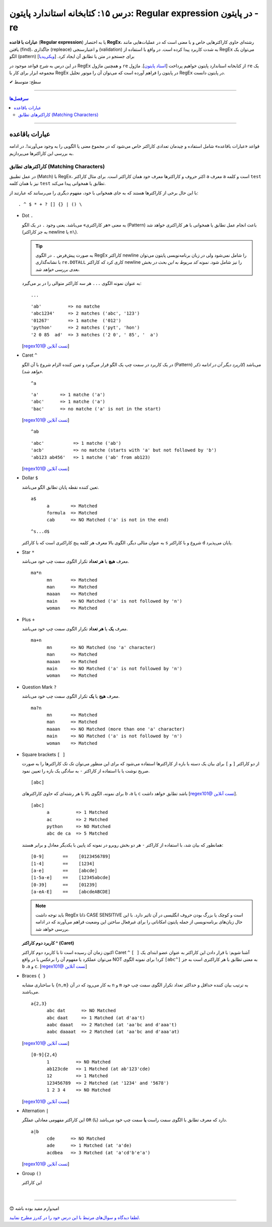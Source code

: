.. role:: emoji-size

.. meta::
   :description: کتاب آموزش زبان برنامه نویسی پایتون به فارسی، آموزش ماژول re در پایتون، عبارات باقاعده در پایتون، Regular expression در پایتون، regex در پایتون
   :keywords:  آموزش, آموزش پایتون, آموزش برنامه نویسی, پایتون, تابع, کتابخانه, پایتون, re


درس ۱۵: کتابخانه استاندارد پایتون: Regular expression در پایتون - re
============================================================================

**عبارات با قاعده** (**Regular expression**) یا به اختصار **RegEx**، رشته‌ای حاوی کاراکترهایی خاص و با معنی است که در عملیات‌هایی مانند یافتن (find)، جاگذاری (repleace) و اعتبارسنجی (validation) به شدت کاربرد پیدا کرده است. در واقع با استفاده از RegEx می‌توان یک الگو (pattern) برای جستجو در متن یا تطابق آن ایجاد کرد.  [`ویکی‌پدیا <https://en.wikipedia.org/wiki/Regular_expression>`__]

در این درس به شرح قواعد موجود در RegEx و همچنین ماژول ``re`` از کتابخانه استاندارد پایتون خواهیم پرداخت [`اسناد پایتون <https://docs.python.org/3/library/re.html>`__]. ماژول ``re`` یک مجموعه ابزار برای کار با RegEx در پایتون را فراهم آورده است که می‌توان آن را موتور تحلیل RegEx در پایتون دانست.





:emoji-size:`✔` سطح: متوسط

----


.. contents:: سرفصل‌ها
    :depth: 2

----

عبارات باقاعده
-----------------

قواعد «عبارات باقاعده» شامل استفاده و چیدمان تعدادی کاراکتر خاص می‌شود که در مجموع معنی یا الگویی را به وجود می‌آورند!. در ادامه به بررسی این کاراکترها می‌پردازیم.


کاراکترهای تطابق (Matching Characters)
~~~~~~~~~~~~~~~~~~~~~~~~~~~~~~~~~~~~~~~~~~~~~~

در عمل تطبیق (Match) با RegEx، اکثر حروف و کاراکتر‌ها معرف خود همان کاراکتر است. برای مثال کاراکتر ``a`` معرف ``a`` است و  کلمه ``test`` نیز با همان کلمه ``test`` تطابق یا همخوانی پیدا می‌کند. 


با این حال برخی از کاراکترها هستند که به جای همخوانی با خود، مفهوم دیگری را می‌رسانند که عبارتند از::

  . ^ $ * + ? [] {} | () \


* Dot ``.``

  به معنی «هر کاراکتری» می‌باشد. یعنی وجود ``.`` در یک الگو (Pattern) باعث انجام عمل تطابق یا همخوانی با هر کاراکتری خواهد شد (به جز کاراکتر newline یا ``n\``).

  .. tip::
      به صورت پیش‌فرض ``.`` در الگوی RegEx کاراکتر newline را شامل نمی‌شود ولی در زبان برنامه‌نویسی پایتون می‌توان با نشانه‌گذاری ``re.DOTALL`` کاری کرد که کاراکتر newline را نیز شامل شود. *نمونه کد مربوط به این بحث در بخش بعدی بررسی خواهد شد.*

  به عنوان نمونه الگوی ``...`` هر سه کاراکتر متوالی را در بر می‌گیرد::

    ...


  ::

    'ab'          => no matche
    'abc1234'     => 2 matches ('abc', '123')
    '01267'       => 1 matche  ('012')
    'python'      => 2 matches ('pyt', 'hon')
    '2 0 85  ad'  => 3 matches ('2 0', ' 85', '  a')

  [`regex101@ تست آنلاین <https://regex101.com/r/IIc4Fh/7>`__]



* Caret ``^``

  در یک کاربرد در سمت چپ یک الگو قرار می‌گیرد و تعین کننده الزام شروع با آن الگو (Pattern) می‌باشد (*کاربرد دیگر آن در ادامه ذکر خواهد شد*).


  ::

    ^a


  ::

    'a'        => 1 matche ('a')
    'abc'      => 1 matche ('a')
    'bac'      => no matche ('a' is not in the start)

  [`regex101@ تست آنلاین <https://regex101.com/r/IIc4Fh/8>`__]


  ::

    ^ab

  ::

    'abc'           => 1 matche ('ab')
    'acb'           => no matche (starts with 'a' but not followed by 'b')
    'ab123 ab456'   => 1 matche ('ab' from ab123)


  [`regex101@ تست آنلاین <https://regex101.com/r/IIc4Fh/10>`__]


* Dollar ``$``

  تعین کننده نقطه پایان تطابق الگو می‌باشد.


  ::

     a$
           a        => Matched
           formula  => Matched
           cab      => NO Matched ('a' is not in the end)


  ::

     ^s...d$
   
  به عنوان مثالی دیگر، الگوی بالا معرف هر کلمه پنج کاراکتری است که با کاراکتر ``s`` شروع و با کاراکتر ``d`` پایان می‌پذیرد.


* Star ``*``

  معرف **هیچ** یا **هر تعداد** تکرار الگوی سمت چپ خود می‌باشد.


  ::

     ma*n
           mn       => Matched
           man      => Matched
           maaan    => Matched
           main     => NO Matched ('a' is not followed by 'n')
           woman    => Matched


* Plus ``+``

  معرف **یک** یا **هر تعداد** تکرار الگوی سمت چپ خود می‌باشد.


  ::

     ma+n
           mn       => NO Matched (no 'a' character)
           man      => Matched
           maaan    => Matched
           main     => NO Matched ('a' is not followed by 'n')
           woman    => Matched



* Question Mark ``?``

  معرف **هیج** یا **یک** تکرار الگوی سمت چپ خود می‌باشد.


  ::

     ma?n
           mn       => Matched
           man      => Matched
           maaan    => NO Matched (more than one 'a' character)
           main     => NO Matched ('a' is not followed by 'n')
           woman    => Matched



* Square brackets ``[ ]``

  از دو کاراکتر ``[`` و  ``]`` برای بیان یک دسته یا بازه از کاراکترها استفاده می‌شود که برای این منظور می‌توان تک تک کاراکترها را به صورت صریح نوشت یا با استفاده از کاراکتر ``-`` به سادگی یک بازه را تعیین نمود.


  ::

     [abc]

  برای نمونه، الگوی بالا با هر رشته‌ای که حاوی کاراکتر‌های   ``b`` ،``a`` یا ``c`` باشد تطابق خواهد داشت [`regex101@ تست آنلاین <https://regex101.com/r/IIc4Fh/2>`__].


  ::

     [abc]
           a          => 1 Matched
           ac         => 2 Matched
           python     => NO Matched
           abc de ca  => 5 Matched


  همانطور که بیان شد، با استفاده از کاراکتر ``-`` هر دو بخش روبرو در نمونه کد پایین با یکدیگر معادل و برابر هستند::

     [0-9]       ==    [0123456789]
     [1-4]       ==    [1234]
     [a-e]       ==    [abcde]
     [1-5a-e]    ==    [12345abcde]
     [0-39]      ==    [01239]
     [a-eA-E]    ==    [abcdeABCDE]


  .. note::
      باید توجه داشت RegEx ذاتا CASE SENSITIVE است و کوچک یا بزرگ بودن حروف انگلیسی در آن تاثیر دارد. با این حال زبان‌های برنامه‌نویسی از جمله پایتون امکاناتی را برای غیرفعال ساختن این وضعیت فراهم می‌آورند که در ادامه بررسی خواهد شد.


  **کاربرد دوم کاراکتر  ^ (Caret)**

  اکنون زمان آن رسیده است تا با کاربرد دوم کاراکتر Caret ``^`` آشنا شویم: با قرار دادن این کاراکتر به عنوان عضو ابتدای یک ``[ ]`` می‌توان عملکرد یا مفهوم آن را برعکس‌ یا در واقع NOT کرد! برای نمونه الگوی ``[abc^]`` به معنی تطابق با هر کاراکتری است به جز ``b`` ،``a`` و ``c``. [`regex101@ تست آنلاین <https://regex101.com/r/IIc4Fh/3>`__]



* Braces ``{ }``

  با ساختاری مشابه ``{n,m}`` به کار می‌رود که در آن ``n`` و ``m`` به ترتیب بیان کننده حداقل و حداکثر تعداد تکرار الگوی سمت چپ خود می‌باشند.


  ::

     a{2,3}
           abc dat      => NO Matched
           abc daat     => 1 Matched (at d'aa't)
           aabc daaat   => 2 Matched (at 'aa'bc and d'aaa't)
           aabc daaaat  => 2 Matched (at 'aa'bc and d'aaa'at)


  [`regex101@ تست آنلاین <https://regex101.com/r/IIc4Fh/4>`__]

  ::

     [0-9]{2,4}
           1          => NO Matched
           ab123cde   => 1 Matched (at ab'123'cde)
           12         => 1 Matched
           123456789  => 2 Matched (at '1234' and '5678')
           1 2 3 4    => NO Matched


  [`regex101@ تست آنلاین <https://regex101.com/r/IIc4Fh/5>`__]



* Alternation ``|``

  این کاراکتر مفهومی معادلی عملگر ``OR`` (یا) دارد که معرف تطابق با الگوی سمت راست **یا** سمت چپ خود می‌باشد.


  ::

     a|b
           cde      => NO Matched
           ade      => 1 Matched (at 'a'de)
           acdbea   => 3 Matched (at 'a'cd'b'e'a')

  [`regex101@ تست آنلاین <https://regex101.com/r/IIc4Fh/6>`__]



* Group ``()``

  این کاراکتر 



|

----

:emoji-size:`😊` امیدوارم مفید بوده باشه

`لطفا دیدگاه و سوال‌های مرتبط با این درس خود را در کدرز مطرح نمایید. <http://www.coderz.ir/python-tutorial-re-regex/>`_



